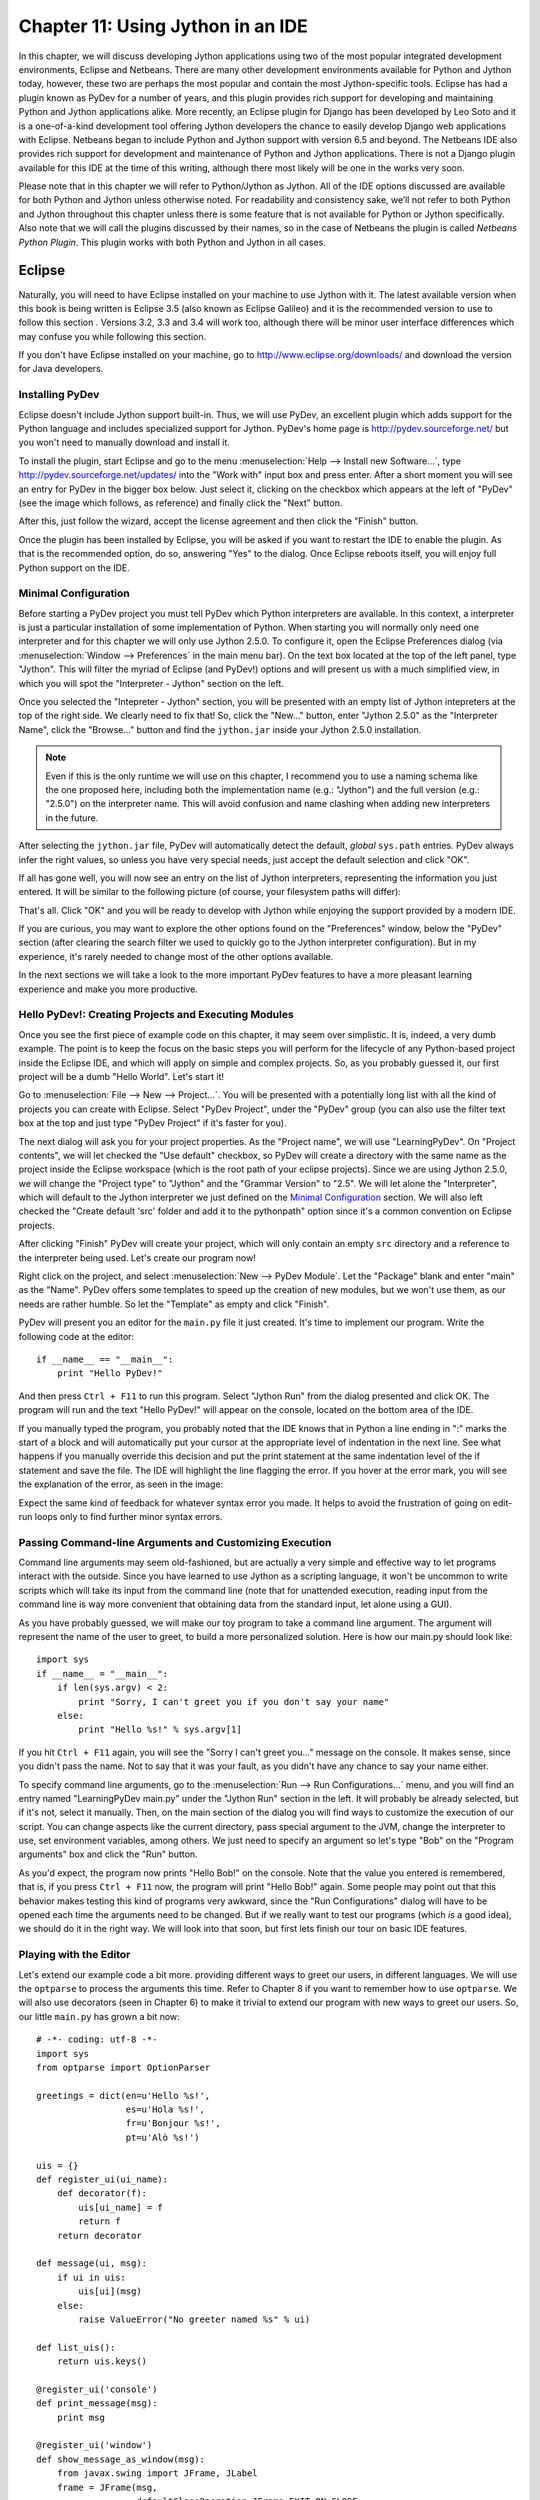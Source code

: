 ﻿Chapter 11: Using Jython in an IDE
+++++++++++++++++++++++++++++++++++

In this chapter, we will discuss developing Jython applications using two of the most popular integrated development environments, Eclipse and Netbeans.  There are many other development environments available for Python and Jython today, however, these two are perhaps the most popular and contain the most Jython-specific tools.  Eclipse has had a plugin known as PyDev for a number of years, and this plugin provides rich support for developing and maintaining Python and Jython applications alike.  More recently, an Eclipse plugin for Django has been developed by Leo Soto and it is a one-of-a-kind development tool offering Jython developers the chance to easily develop Django web applications with Eclipse.  Netbeans began to include Python and Jython support with version 6.5 and beyond.  The Netbeans IDE also provides rich support for development and maintenance of Python and Jython applications.  There is not a Django plugin available for this IDE at the time of this writing, although there most likely will be one in the works very soon.

Please note that in this chapter we will refer to Python/Jython as Jython.  All of the IDE options discussed are available for both Python and Jython unless otherwise noted.  For readability and consistency sake, we’ll not refer to both Python and Jython throughout this chapter unless there is some feature that is not available for Python or Jython specifically.  Also note that we will call the plugins discussed by their names, so in the case of Netbeans the plugin is called *Netbeans Python Plugin*.  This plugin works with both Python and Jython in all cases.


Eclipse
=======

Naturally, you will need to have Eclipse installed on your machine to use Jython
with it. The latest available version when this book is being written is
Eclipse 3.5 (also known as Eclipse Galileo) and it is the recommended version to
use to follow this section . Versions 3.2, 3.3 and 3.4 will work too, although
there will be minor user interface differences which may confuse you while
following this section.

If you don't have Eclipse installed on your machine, go to
http://www.eclipse.org/downloads/ and download the version for Java
developers.

Installing PyDev
----------------

Eclipse doesn't include Jython support built-in. Thus, we will use PyDev, an
excellent plugin which adds support for the Python language and includes
specialized support for Jython. PyDev's home page is
http://pydev.sourceforge.net/ but you won't need to manually download and
install it.

To install the plugin, start Eclipse and go to the menu :menuselection:`Help -->
Install new Software...`, type http://pydev.sourceforge.net/updates/ into the
"Work with" input box and press enter. After a short moment you will see an
entry for PyDev in the bigger box below. Just select it, clicking on the
checkbox which appears at the left of "PyDev" (see the image which follows, as
reference) and finally click the "Next" button.

.. image:: images/chapter11-pydev-installation-1.png
   :alt: PyDev Installation

After this, just follow the wizard, accept the license agreement and then click
the "Finish" button.

Once the plugin has been installed by Eclipse, you will be asked if you want to
restart the IDE to enable the plugin. As that is the recommended option, do so,
answering "Yes" to the dialog. Once Eclipse reboots itself, you will enjoy
full Python support on the IDE.

Minimal Configuration
---------------------

Before starting a PyDev project you must tell PyDev which Python interpreters
are available. In this context, a interpreter is just a particular installation
of some implementation of Python. When starting you will normally only need one
interpreter and for this chapter we will only use Jython 2.5.0. To configure it,
open the Eclipse Preferences dialog (via :menuselection:`Window --> Preferences`
in the main menu bar). On the text box located at the top of the left panel,
type "Jython". This will filter the myriad of Eclipse (and PyDev!) options and
will present us with a much simplified view, in which you will spot the
"Interpreter - Jython" section on the left.

Once you selected the "Intepreter - Jython" section, you will be presented with
an empty list of Jython intepreters at the top of the right side. We clearly
need to fix that! So, click the "New..." button, enter "Jython 2.5.0" as the
"Interpreter Name", click the "Browse..." button and find the ``jython.jar``
inside your Jython 2.5.0 installation.

.. note:: 

   Even if this is the only runtime we will use on this chapter, I recommend you
   to use a naming schema like the one proposed here, including both the
   implementation name (e.g.: "Jython") and the full version (e.g.: "2.5.0") on
   the interpreter name. This will avoid confusion and name clashing when adding
   new interpreters in the future.

After selecting the ``jython.jar`` file, PyDev will automatically detect the default,
*global* ``sys.path`` entries. PyDev always infer the right values, so unless
you have very special needs, just accept the default selection and click "OK".

If all has gone well, you will now see an entry on the list of Jython
interpreters, representing the information you just entered. It will be similar
to the following picture (of course, your filesystem paths will differ):

.. image:: images/chapter11-pydev-configuration-1.png
   :alt: PyDev Configuration: Jython Interpreter

That's all. Click "OK" and you will be ready to develop with Jython while
enjoying the support provided by a modern IDE.

If you are curious, you may want to explore the other options found on the
"Preferences" window, below the "PyDev" section (after clearing the search
filter we used to quickly go to the Jython interpreter configuration). But in my
experience, it's rarely needed to change most of the other options available.

In the next sections we will take a look to the more important PyDev features to
have a more pleasant learning experience and make you more productive.

Hello PyDev!: Creating Projects and Executing Modules
-----------------------------------------------------

Once you see the first piece of example code on this chapter, it may seem
over simplistic. It is, indeed, a very dumb example. The point is to keep the
focus on the basic steps you will perform for the lifecycle of any Python-based
project inside the Eclipse IDE, and which will apply on simple and complex
projects.  So, as you probably guessed it, our first project will be a dumb
"Hello World". Let's start it!

Go to :menuselection:`File --> New --> Project...`. You will be presented with a
potentially long list with all the kind of projects you can create with
Eclipse. Select "PyDev Project", under the "PyDev" group (you can also use the
filter text box at the top and just type "PyDev Project" if it's faster for you).

The next dialog will ask you for your project properties. As the "Project name",
we will use "LearningPyDev". On "Project contents", we will let checked the "Use
default" checkbox, so PyDev will create a directory with the same name as the
project inside the Eclipse workspace (which is the root path of your eclipse
projects). Since we are using Jython 2.5.0, we will change the "Project type" to
"Jython" and the "Grammar Version" to "2.5". We will let alone the
"Interpreter", which will default to the Jython interpreter we just defined on
the `Minimal Configuration`_ section. We will also left checked the "Create
default 'src' folder and add it to the pythonpath" option since it's a common
convention on Eclipse projects. 

After clicking "Finish" PyDev will create your project, which will only contain
an empty ``src`` directory and a reference to the interpreter being used. Let's
create our program now!

Right click on the project, and select :menuselection:`New --> PyDev
Module`. Let the "Package" blank and enter "main" as the "Name". PyDev offers
some templates to speed up the creation of new modules, but we won't use them,
as our needs are rather humble. So let the "Template" as empty and click
"Finish". 

PyDev will present you an editor for the ``main.py`` file it just created.
It's time to implement our program. Write the following code at the editor::

    if __name__ == "__main__":
        print "Hello PyDev!"

And then press ``Ctrl + F11`` to run this program. Select "Jython Run" from the
dialog presented and click OK. The program will run and the text "Hello PyDev!"
will appear on the console, located on the bottom area of the IDE.

If you manually typed the program, you probably noted that the IDE knows that in
Python a line ending in ":" marks the start of a block and will automatically
put your cursor at the appropriate level of indentation in the next line. See
what happens if you manually override this decision and put the print statement
at the same indentation level of the if statement and save the file. The IDE
will highlight the line flagging the error. If you hover at the error mark, you
will see the explanation of the error, as seen in the image:

.. image:: images/chapter11-pydev-editing-1.png
   :alt: PyDev Highlighting a Simple Error

Expect the same kind of feedback for whatever syntax error you made. It helps to
avoid the frustration of going on edit-run loops only to find further minor
syntax errors. 

Passing Command-line Arguments and Customizing Execution
--------------------------------------------------------

Command line arguments may seem old-fashioned, but are actually a very simple
and effective way to let programs interact with the outside. Since you have
learned to use Jython as a scripting language, it won't be uncommon to write
scripts which will take its input from the command line (note that for
unattended execution, reading input from the command line is way more convenient
that obtaining data from the standard input, let alone using a GUI).

As you have probably guessed, we will make our toy program to take a command
line argument. The argument will represent the name of the user to greet, to
build a more personalized solution. Here is how our main.py should look like::
    
    import sys
    if __name__ = "__main__":
        if len(sys.argv) < 2:
            print "Sorry, I can't greet you if you don't say your name"
        else: 
            print "Hello %s!" % sys.argv[1]

If you hit ``Ctrl + F11`` again, you will see the "Sorry I can't greet you..."
message on the console. It makes sense, since you didn't pass the name. Not to
say that it was your fault, as you didn't have any chance to say your name
either.

To specify command line arguments, go to the :menuselection:`Run --> Run
Configurations...` menu, and you will find an entry named "LearningPyDev
main.py" under the "Jython Run" section in the left. It will probably be already
selected, but if it's not, select it manually. Then, on the main section of the
dialog you will find ways to customize the execution of our script. You can
change aspects like the current directory, pass special argument to the JVM,
change the interpreter to use, set environment variables, among others. We just
need to specify an argument so let's type "Bob" on the "Program arguments" box
and click the "Run" button. 

As you'd expect, the program now prints "Hello Bob!" on the console. Note that
the value you entered is remembered, that is, if you press ``Ctrl + F11`` now,
the program will print "Hello Bob!" again. Some people may point out that this
behavior makes testing this kind of programs very awkward, since the "Run
Configurations" dialog will have to be opened each time the arguments need to be
changed. But if we really want to test our programs (which *is* a good idea), we
should do it in the right way. We will look into that soon, but first lets
finish our tour on basic IDE features.

Playing with the Editor
-----------------------

Let's extend our example code a bit more. providing different ways to greet our
users, in different languages. We will use the ``optparse`` to process the
arguments this time. Refer to Chapter 8 if you want to remember how to use
``optparse``. We will also use decorators (seen in Chapter 6) to make it trivial
to extend our program with new ways to greet our users. So, our little
``main.py`` has grown a bit now::
    
    # -*- coding: utf-8 -*-
    import sys
    from optparse import OptionParser
    
    greetings = dict(en=u'Hello %s!',
                     es=u'Hola %s!',
                     fr=u'Bonjour %s!',
                     pt=u'Alò %s!')
    
    uis = {}
    def register_ui(ui_name):
        def decorator(f):
            uis[ui_name] = f
            return f
        return decorator
    
    def message(ui, msg):
        if ui in uis:
            uis[ui](msg)
        else:
            raise ValueError("No greeter named %s" % ui)
        
    def list_uis():
        return uis.keys()
    
    @register_ui('console')
    def print_message(msg):
        print msg
    
    @register_ui('window')
    def show_message_as_window(msg):
        from javax.swing import JFrame, JLabel
        frame = JFrame(msg,
                       defaultCloseOperation=JFrame.EXIT_ON_CLOSE,
                       size=(100, 100),
                       visible=True)
        frame.contentPane.add(JLabel(msg))
            
    if __name__ == "__main__":
        parser = OptionParser()
        parser.add_option('--ui', dest='ui', default='console', 
                          help="Sets the UI to use to greet the user. One of: %s" %
                          ", ".join("'%s'" % ui for ui in list_uis()))
        parser.add_option('--lang', dest='lang', default='en',
                          help="Sets the language to use")
        options, args = parser.parse_args(sys.argv)
        if len(args) < 2:        
            print "Sorry, I can't greet you if you don't say your name"
            sys.exit(1)
        
        if options.lang not in greetings:
            print "Sorry, I don't speak '%s'" % options.lang
            sys.exit(1)
        
        msg = greetings[options.lang] % args[1] 
        
        try:
            message(options.ui, msg)
        except ValueError, e:
            print "Invalid UI name\n"    
            print "Valid UIs:\n\n" + "\n".join(' * ' + ui for ui in list_uis())
	    sys.exit(1)

    
Take a little time to play with this code in the editor. Try pressing ``Ctrl +
Space``, which is the shortcut for automatic code completion (also known as
"Intellisense" on Microsoft's parlance) on different locations. It will provide
completion for import statements (try completing that line just after the
``import`` token, or in the middle of the ``OptionParser`` token) and attribute
or method access (like on ``sys.exit`` or ``parser.add_option`` or even in
``JFrame.EXIT_ON_CLOSE`` which is accessing a Java class! ). It also provides
hints about the parameters in the case of methods. 

In general, every time you type a dot, the automatic completion list will pop
out, if the IDE knows enough about the symbol you just typed to provide
help. But you can also call for help at any given point. For example, go to the
bottom of the code and type ``message(``. Suppose you just forgot the order of
the parameters to that function. Solution: Press ``Ctrl + Space`` and PyDev will
"complete" the statement, using the name of the formal parameters of the
function. 

Also try ``Ctrl + Space`` on keywords like ``def``. PyDev will provide you
little templates which may save you some typing. You can customize the templates
on the :menuselection:`PyDev --> Editor --> Templates` section of the Eclipse
Preferences window (available on the :menuselection:`Window --> Preferences`
main menu).

The other thing you may have noted now that we have a more sizable program with
some imports, functions and global variables is the "Outline" panel in the
right side of the IDE window shows a tree-structure view of code being
edited showing such features. It also displays classes, by the way.

And don't forget to run the code! Of course, it's not much spectacular to see
that after pressing ``Ctrl + F11`` we still get the same boring "Hello Bob!"
text on the console. But if you edit the command line argument (as seen
recently, via the "Run Configurations..." dialog) to the following: ``Bob --lang
es --ui window``, you will get a nice window greeting Bob in Spanish. Also see
what happens if you specify a non supported UI (say, ``--ui speech``) or a
unsupported language. We even support the  ``--help``! So we have a generic,
polyglot greeter which also happens to be reasonably robust and user friendly
(for command line program standards, that is). 

At this point you are probably tired of manually testing the program editing the
command line argument on that dialog. Just one more extra section and we will
get into a better way to test our program using the IDE. Actually, part of the
next section will help us towards the solution.

A Bit of Structure: Packages, Modules and Navigation
----------------------------------------------------

If you like simplicity you may be asking (or swearing, depending on your
character) why I over-engineered the last example. There are simpler (in the
sense of a more concise and understandable code) solutions to the same problem
statement. But I needed to grow the our toy code to explore another aspect of
IDEs, which for some people are a big reason to use them: Organizing complex
code bases. And you don't expect me to put a full blown Pet Store example on
this book to get to that point, do you?  ;-)

So, let's suppose that the complications I introduced (mainly the
registry of UIs exposed via decorators) are perfectly justified, because we are
working on a slightly complicated problem. In other words: Let's extrapolate.

The point is, we know that the great majority of our projects can't be confined
to just one file (i.e, one python module). Even our very dumb example is
starting to get unpleasant to read. And, when we realize that we need more than
one module, we also realize we need to group our modules under a common
umbrella, to keep it clear that our modules form a coherent thing together and
to lower the chances of name clashing with other projects. So, as seen on
Chapter 7, the Python solution to this problem are modules and packages.

Our plan is to organize the code as follows. Everything will go under the
package ``hello``. The core logic, including the language support, will go into the
package itself (i.e, into its ``__init__.py`` file) and each UI will go into its
own module under the ``hello`` package. The ``main.py`` script will remain as the
command line entry point.

Right click on the project and select :menuselection:`New --> PyDev
Package`. Enter "hello" as the "Name" and click "Finish". PyDev will create the
package and open an editor for its ``__init.py__`` file. As I said, we will move
the core logic to this package, so this file will contain the following code,
extracted from our previous version of the main code::

    # -*- coding: utf-8 -*-
    greetings = dict(en=u'Hello %s!',
                     es=u'Hola %s!',
                     fr=u'Bonjour %s!',
                     pt=u'Alò %s!')
    
    class LanguageNotSupportedException(ValueError): 
        pass
    
    class UINotSupportedExeption(ValueError):
        pass
    
    uis = {}
    def register_ui(ui_name):
        def decorator(f):
            uis[ui_name] = f
            return f
        return decorator
    
    def message(ui, msg):
        '''
        Displays the message `msg` via the specified UI which has to be
	previously registered.
        '''
        if ui in uis:
            uis[ui](msg)
        else:
            raise UINotSupportedExeption(ui)
        
    def list_uis():
        return uis.keys()
    
    def greet(name, lang, ui):
        '''
        Greets the person called `name` using the language `lang` via the 
        specified UI which has to be previously registered.
        '''
        if lang not in greetings:
            raise LanguageNotSupportedException(lang)
        message(ui, greetings[lang] % name)
    
Note that I embraced the idea of modularizing our code, providing exceptions to
notify clients of problems when calling the greeter, instead of directly
printing messages on the standard output. 

Now we will create the ``hello.console`` module containing the console UI. Right
click on the project, select :menuselection:`New --> PyDev Module`, Enter
"hello" as the "Package" and "console" as the "Name". You can avoid to type the
package name if you right click on the package instead of the project. Click
"Finish" and copy the ``print_message`` function there::

    from hello import register_ui
    
    @register_ui('console')
    def print_message(msg):
        print msg

Likewise, create the ``window`` module inside the ``hello`` package, and put there the code for
``show_message_as_window``::

    from javax.swing import JFrame, JLabel
    from hello import register_ui

    @register_ui('window')
    def show_message_as_window(msg):
        frame = JFrame(msg,
                       defaultCloseOperation=JFrame.EXIT_ON_CLOSE,
                       size=(100, 100),
                       visible=True)
        frame.contentPane.add(JLabel(msg))
        
Finally, the code for our old ``main.py`` is slightly reshaped into the
following::

    import sys
    import hello, hello.console, hello.window 
    from optparse import OptionParser
            
    def main(args):
        parser = OptionParser()
        parser.add_option('--ui', dest='ui', default='console', 
                          help="Sets the UI to use to greet the user. One of: %s" %
                          ", ".join("'%s'" % ui for ui in list_uis()))
        parser.add_option('--lang', dest='lang', default='en',
                          help="Sets the language to use")
        options, args = parser.parse_args(args)
        if len(args) < 2:        
            print "Sorry, I can't greet you if you don't say your name"
            return 1    
        try:
            hello.greet(args[1], options.lang, options.ui)        
        except hello.LanguageNotSupportedException:
            print "Sorry, I don't speak '%s'" % options.lang
            return 1
        except hello.UINotSupportedExeption:
            print "Invalid UI name\n"    
            print "Valid UIs:\n\n" + "\n".join(' * ' + ui for ui in hello.list_uis())
            return 1
        return 0
        
    if __name__ == "__main__":
        main(sys.argv)

.. tip:: 

   Until now, we have used PyDev's wizards to create new modules and
   packages. But, as you saw on Chapter 7, modules are just files with the
   ``.py`` extension located on the ``sys.path`` or inside packages, and
   packages are just directories that happen to contain a ``__init__.py``
   file. So you may want to create modules using :menuselection:`New --> File`
   and packages using :menuselection:`New --> Folder` if you don't like the
   wizards.

Now we have our code split over many files. On a small project navigating
through it using the left-side project tree (called the "PyDev Package
Explorer") isn't difficult, but you can imagine that on a project with dozens of
files it will be difficult. So we will see some ways to ease the navigation of a
code base.

First, let's suppose you are reading ``main.py`` and want to jump to the
definition of the ``hello.greet`` function, called on the line 17. Instead of
manually changing to such file and scanning until finding the function, just
press ``Ctrl`` and click ``greet``. PyDev will automatically move you into the
definition. Also works on most variables and modules (try it on the import
statements, for example). 

Another good way to quickly jump between files without having to resort to the
Package Explorer is to use ``Ctrl + Shift + R``, which is the shortcut for "Open
Resource". Just type (part of) the file name you want to jump to and PyDev will
search on every package and directory of your open projects.

Finally, the IDE internally records an history of your "jumps" between files,
just like a web browser do for web pages you visit. And just like a web browser
you can go back and forward. To do this, use the appropriate button on the
toolbar or the default shortcuts which are ``Ctrl + Left`` and ``Ctrl + Right``.

Testing
-------

OK, it's about time to explore our options to test our code, without resorting
to the cumbersome manual black box testing we have been done changing the
command line argument and observing the output.

PyDev supports running PyUnit tests from the IDE, so we will write them. Let's
create a module named ``tests`` on the ``hello`` package with the following
code::

    import unittest
    import hello
    
    class UIMock(object):
        def __init__(self):
            self.msgs = []
        def __call__(self, msg):
            self.msgs.append(msg)    
    
    class TestUIs(unittest.TestCase):
        def setUp(self):
            global hello
            hello = reload(hello)
            self.foo = UIMock()
            self.bar = UIMock()
            hello.register_ui('foo')(self.foo)    
            hello.register_ui('bar')(self.bar)
            hello.message('foo', "message using the foo UI")
            hello.message('foo', "another message using foo")
            hello.message('bar', "message using the bar UI")
        
        def testBarMessages(self):
            self.assertEqual(["message using the bar UI"], self.bar.msgs) 
        
        def testFooMessages(self):
            self.assertEqual(["message using the foo UI", 
                              "another message using foo"],
                              self.foo.msgs)    
        def testNonExistentUI(self):
            self.assertRaises(hello.UINotSupportedExeption, 
                              hello.message, 'non-existent-ui', 'msg')
    
        def testListUIs(self):
            uis = hello.list_uis()
            self.assertEqual(2, len(uis))
            self.assert_('foo' in uis)
            self.assert_('bar' in uis)
    
As you can see, the test covers the functionality of the dispatching of messages
to different UIs. A nice feature of PyDev is the automatic discovery of tests,
so you don't need to code anything else to run the tests above. Just right click
on the ``src`` folder on the Package Explorer and select :menuselection:`Run As
--> Jython unit-test`. You will see the output of the test almost immediately on
the console::

    Finding files...
    ['/home/lsoto/eclipse3.5/workspace-jythonbook/LearningPyDev/src/'] ... done
    Importing test modules ... done.
    
    testBarMessages (hello.tests.TestUIs) ... ok
    testFooMessages (hello.tests.TestUIs) ... ok
    testListUIs (hello.tests.TestUIs) ... ok
    testNonExistentUI (hello.tests.TestUIs) ... ok
    
    ----------------------------------------------------------------------
    Ran 4 tests in 0.064s
    
    OK

Python's unittest is not the only testing option on the Python world. A
convenient way to do tests which are more black-box-like than unit test, though
equally automated is doctest. 

.. note::

   We will cover testing tools in much greater detail in Chapter 19, so take a look
   at that chapter if you feel too disoriented.

The nice thing about doctests is that they look like a interactive session with
the interpreter, which makes them quite legible and easy to create. We will test
our console module using a doctest.

First, click the rightmost button on the console's toolbar (you will recognize
it as the one with a plus sign on its upper left corner, which has the "Open
Console" tip when you pass the mouse over it). From the menu, select "PyDev
Console". To the next dialog answer "Jython Console". After doing this you will
get an interactive interpreter embedded on the IDE.

Let's start exploring our own code using the interpreter::

     >>> from hello import console
     >>> console.print_message("testing")
     testing

I highly encourage you to type those two commands yourself. You will note how
code completion also works on the interactive interpreter!

Back to the topic, we just interactively checked that our console module works
as expected. The cool thing is that we can copy and paste this very snippet as a
doctest which will serve to automatically check that the behavior we just tested
will stay the same in the future. 

Create a module named ``doctests`` inside the ``hello`` package, and paste those
three lines from the interactive console, surrounding them by triple quotes
(since they are not syntactically correct python code after all). After adding a
little of boilerplate to make this file executable, it will look like this::

    """
    >>> from hello import console
    >>> console.print_message("testing")
    testing
    """
    
    if __name__ == "__main__":
        import doctest
        doctest.testmod(verbose=True)

After doing this, you can run this test via the :menuselection:`Run --> Jython
run` menu while ``doctests.py`` is the currently active file on the editor.  If
all goes well, you will get the following output::

    Trying:
        from hello import console
    Expecting nothing
    ok
    Trying:
        console.print_message("testing")
    Expecting:
        testing
    ok
    1 items passed all tests:
       2 tests in __main__
    2 tests in 1 items.
    2 passed and 0 failed.
    Test passed.

After running the doctest you will notice that your interactive console has gone
away, replaced by the output console showing the test results. To go back to the
interactive console, look for the console button in the console tab toolbar, exactly
at the left of the button you used to spawn the console, Then, on the dropdown
menu select the "PyDev Console" as shown in the next image.

.. image:: images/chapter11-pydev-console-select.png
   :alt: Bringing back the interactive console.

As you can see, you can use the interactive console to play with your code, try
ideas and test them. And later a simple test can be made just by copying and
pasting text from the same interactive console session. Of special interest is
the fact that, since Jython code can access Java APIs quite easily, you can also
test classes written with Java in this way!

Adding Java libraries to the project
------------------------------------

Finally, I will show you how to integrate Java libraries into your
project. I said some pages ago that we could add a "speech" interface for our
greeter. It doesn't sound like a bad idea after all, since (like on almost any
aspect) the Java world has good libraries to solve that problem.

We will use the FreeTTS library, which can be downloaded from
http://freetts.sourceforge.net/docs/index.php. (You should download the binary
version)

After downloading FreeTTS you will have to extract the archive on some place on
your hard disk. Then, we will import a JAR file from FreeTTS into our PyDev
project.

Right click the project and select "Import...". Then choose
:menuselection:`General --> File System` and browse to the directory in which
you expanded FreeTTS and select it.  Finally, expand the directory on the left
side panel and check the ``lib`` subdirectory. See the following image as
reference.

.. image:: images/chapter11-pydev-importing-freetts.png
   :alt: Importing ``freetts.jar`` into the PyDev Project

After clicking finish you will see that the file is now part of your project. 

.. tip:: 

   Alternatively, and depending on your operating system, the same operation can
   be performed copying the file from the file manager and pasting it into the
   project (either via menu, keyboard shortcuts or drag & drop).

Now, the file is part of the project, but we need to tell PyDev that the file is
a JAR file and should be added to the ``sys.path`` of our project
environment. To do this right click on the project and select "Properties". Then
on the left panel of the dialog select "PyDev - PYTHONPATH". Then click the "Add
zip/jar/egg" button and select the ``lib/freetts.jar`` file on the right side of the
dialog that will pop out. Click OK on both dialogs and you are ready to use this
library from Python code.

The code for our new ``hello.speech`` module is as follows::

    from com.sun.speech.freetts import VoiceManager
    from hello import register_ui
    
    @register_ui('speech')
    def speech_message(msg):
        voice = VoiceManager().getVoice("kevin16")
        voice.allocate()
        voice.speak(msg)
        voice.deallocate()

If you play with the code on the editor you will notice that PyDev also provides
completion for imports statement referencing the Java library we are using.

Finally, we will change the second line of ``main.py`` from::

    import hello, hello.console, hello.window 

to::

    import hello, hello.console, hello.window, hello.speech

In order to load the speech UI too. Feel free to power on the speakers and let
the computer greet yourself and your friends!

There you go, our humble greeter has finally evolved into a quite interesting,
portable program with speech synthesis abilities. It's still a toy, but one
which shows how quick you can move with the power of Jython, the diversity of
Java and the help of an IDE.

Other topics
------------

I have covered most of the PyDev features, but I've left a few unexplored. We
will take a look at what we've missed before ending this half-chapter dedicated
to PyDev.

Debugging
~~~~~~~~~

PyDev offers full debugging abilities for your Jython code. To try it just put
some breakpoints on your code double clicking on the left margin of the
editor, and then start your program using the ``F11`` shortcut instead of
``Ctrl + F11``. 

Once the debugger hits your breakpoint, the IDE will ask you to change its
perspective. It means that it will change to a different layout, better suited
for debugging activities. Answer yes to such dialog and you will find yourself
on the debugging perspective which looks like the following image:

.. image:: images/chapter11-pydev-debug-session.png
   :alt: PyDev's Jython Debugger.

In few words, the perspective offers the typical elements of a debugger: the
call stack, the variables for each frame of the call stack, a list of
breakpoints, and the ability to "Step Into" (``F5``), "Step Over" (``F6``) and
"Resume Execution" (``F8``) among others.

Once you finish your debugging session, you can go back to the normal editing
perspective by selecting "PyDev" on the upper right area of the main IDE Window
(which will have the "Debug" button pushed while staying in the debugging
perspective).

Refactoring
~~~~~~~~~~~

PyDev also offers some basic refactoring abilities. Some of them are limited to
CPython, but others, like "Extract Method" work just fine with Jython
projects. I encourage you to try them to see if they fit your way of
work. Sometimes you may prefer to refactor manually since the task tend do not
be as painful as in Java (or any other statically typed language without type
inference). On the other hand, when the IDE can do the right thing for you and
avoid some mechanical work, you will be more productive.
  
(Half-)Conclusion
-----------------

PyDev is a very mature plugin for the Eclipse platform which can be an important
element in your toolbox. Automatic completion ans suggestions helps a lot when
learning new APIs (both Python APIs and Java APIs!) specially if paired with the
interactive console. It is also a good way to introduce a whole team into Jython
or into an specific Jython project, since the project-level configuration can be
shared via normal source control system. Not to mention that programmers coming
from the Java world will find themselves much more comfortable on a familiar
environment.

To me, IDEs are a useful part of my toolbox, and tend to shine on big codebases
and/or complex code which I don't completely understand yet. Powerful navigation
and refactoring abilities are key on the process of understanding such kind of
projects and are features that should only improve in the future.

Finally, the debugging capabilities of PyDev are superb and will end your days
of using ``print`` as a poor man's debugger (Seriously, I did that for a
while!). Even more advanced Python users who master the art of ``import pdb;
pdb.set_trace()`` should give it a try.

Now, this is a "half-conclusion" because PyDev isn't the only IDE available for
Jython. If you are already using the Netbeans IDE or didn't like Eclipse or
PyDev for some reason, take a look at the rest of this chapter in which we will
cover the Netbeans plugin for Python development.
    
Netbeans 
========

The Netbeans integrated development environment has been serving the Java community well for over ten years now.  During that time, the tool has matured quite a bit from what began as an ordinary Java development tool into what is today an advanced development and testing environment for Java and other languages alike.  As Java and JavaEE application development still remain an integral part of the tool, other languages such as JRuby, Jython, Groovy, and Scala have earned themselves a niche in the tool as well.  Most of these languages are supported as plugins to the core development environment, which is what makes Netbeans such an easy IDE to extend as it is very easy to build additional features to distribute.  The Python support within Netbeans began as a small plugin known as nbPython, but it has grown into a fully-featured Python development environment and it continues to grow.

The Netbeans Python support provides developers with all of the expected IDE features such as code completion, color coding, and easy runtime development.  It also includes some nice advanced features for debugging applications and the like.  

IDE Installations and Configurations
====================================


The first step for installing the Netbeans Python development environment is to download the current release of the Netbeans IDE.  At the time of this writing, Netbeans 6.7 was the most recent release, hot off the presses in fact.  You can find the IDE download by going to the website http://www.netbeans.org and clicking on the download link.  Once you do so, you’ll be presented with plenty of different download options.  These are variations of the IDE that are focused on providing different features for developers depending upon what they will use the most.  Nobody wants a bulky, memory hungry development tool that will overhaul a computer to the extreme.  By providing several different configuration of the IDE, Netbeans gives you the option to leave off the extras and only install those pieces that are essential to your development.  The different flavors for the IDE include Java SE, Java, Ruby, C/C++, PHP, and All.  For those developers only interested in developing core Java applications, the Java SE download would suffice.  Likewise, someone interested in any of the other languages could download the IDE configuration specific to that language.  For the purposes of this book and in my everyday development, I use the “All” option as I enjoy having all of the options available.  However, there are options available for adding features if you download only the Java SE or another low-profile build and wish to add more later.


At the time of this writing, there was also a link near the top of the downloads page for PythonEA distribution.  If that link or a similar Python Netbeans distribution link is available then you can use it to download and install just the Jython-specific features of the Netbeans IDE.  I definitely do not recommend taking this approach unless you plan to purely code Jython applications alone.  It seems to me that a large population of the Jython developer community also codes some Java, and may even integrate Java and Jython within their applications.  If this is the case, you will want to have the Java-specific features of Netbeans available as well.  That is why I do not recommend the Python-only distribution for Jython developers, but the choice is there for you to make.

Now that you’ve obtained the IDE, it is easy to install in any environment using the intuitive Netbeans installer.  Perhaps the most daunting task when using a new IDE is configuring it for your needs.  This should not be the case with Netbeans though because the configuration for Java and Python alike are quite simple.  For instance, if you working with the fully-featured installation, you will already have application servers available for use as Netbeans installs Glassfish by default.  Note that it is a smart idea to change that admin password very soon after installation in order to avoid any potentially embarrassing security issues.

When the IDE initially opens up, you are presented with a main window that includes links to blogs and articles pertaining to Netbeans features.  You also have the standard menu items available such as File, Edit, Tools, and so on.  In this chapter we will specifically cover the configuration and use of the Jython features, however, there are very useful tutorials available online and in book format for covering other Netbeans features.  One thing you should note at this point is that with the initial installation, Python/Jython development tools are not yet installed unless you chose to install the *PythonEA* distribution.  Assuming that you have installed the full Netbeans distribution, you will need to add the Python plugin via the Netbeans plugin center.  You will need to go to the *Tools* menu and then open the *Plugins *submenu.  From there, you should choose the *Available Plugins* tab and sort by category.  Select all of the plugins in the *Python* category and then install.  This option will install the Python plugin as well as a distribution of Jython.  You will need to follow on-screen directions to complete the installation.

Once the plugin has been successfully installed then it is time to configure your Python and Jython homes.  To do so, go to the *Tools* menu and then open the *Python Platforms* menu as this will open the platform manager for Python/Jython.  At the time of this writing, the default Jython version that was installed with the Python plugin was 2.5b0+, even though 2.5.0 final has been release.  As this is the case, go ahead and add your Jython 2.5.0 final installation as a platform option and make it the default.  To do so, click on the *New* button underneath the platform listing.  You can try to select the *Auto Detect* option, but I did not have luck with Netbeans finding my Jython installation for 2.5.0 final using it.  If you choose the *New* button then you will be presented with a file chooser window.  You should choose the Jython executable that resides in the area <JYTHON_HOME>/bin and all of the other necessary fields will auto-populate with the correct values.  Once completed, choose the *Close* button near the bottom of the *Python Platform Manager* window.  You are now ready to start programming with Python and Jython in Netbeans.


Advanced Python Options
=======================

If you enter the Netbeans preferences window then you will find some more advanced options for customizing your Python plugin.  If you go to the *Editor* tab, you can set up Python specific options for formatting, code templates, and hints.  In doing so, you can completely customize the way that Netbeans displays code and offers assistance when working with Jython.  You can also choose to set up different fonts and coloring for Python code by selecting the *Fonts and Colors* tab.  This is one example of just how customizable Netbeans really is because you can set up different fonts and colors for each language type.

If you choose the *Miscellaneous* tab then you can add different file types to the Netbeans IDE and associate them with different IDE features.  If you look through the pull-down menu of files, you can see that files with the extension of *py* or *pyc* are associated as Python files.  This ensures that files with the associated extensions will make use of their designated Netbeans features.  For instance, if we wanted to designate our Jython files with the extension of *jy*, we could easily do so and associate this extension with Python files in Netbeans.  Once we’ve made this association then we can create files with an extension of *jy* and use them within Netbeans just as if they were Python files.  Lastly, you can alter a few basic options such as enabling prompting for python program arguments, and changing debugger port and shell colors from the *Python* tab in Netbeans preferences.  

General Jython Usage
====================

As stated previously in the chapter, there are a number of options when using the Netbeans Python solution.  There are a few different selections that can be made when creating a new Jython project.  You can either choose to create a *Python Project* or *Python Project with Existing Sources*.  These two project types are named quite appropriately as a *Python Project* will create an empty project, and

Once created it is easy to develop and maintain applications and scripts alike.  Moreover, you can debug your application and have Netbeans create tests if you choose to do so.  One of the first nice features you will notice is the syntax coloring in the editor.  



Stand Alone Jython Apps
=======================

In this section, I will discuss how to develop a stand-alone Jython application within Netbeans.  We will use a variation of the standard *HockeyRoster* application that I have used in other places throughtout the book.  Overall, the development of a stand alone Jython application in Netbeans differs very little from a stand alone Java application.  The main difference is that you will have different project properties and other options available that pertain to creating Jython.  And obviously you will be developing in Jython source files along with all of the color coding and code completion that the Python plugin has to offer.

To get started, go ahead and create a new Python Project by using the *File* menu or the shortcut in the Netbeans toolbar.  For the purposes of this section, name the new project *HockeyRoster*.  Uncheck the option to *Create Main File* as we will do this manually.  Once your project has been created, explore some of the options you have available by right-clicking (ctrl-click) on the project name.  The resulting menu should allow you the option to create new files, run, debug, or test your application, build eggs, work with code coverage, and more.  At this point you can also change the view of your Python packages within Netbeans by choosing the *View Python Packages as* option.  This will allow you the option to either see the application in *list* or *tree* mode, your preference.  You can search through your code using the *Find* option, share it on Kenai with the integrated Netbeans Kenai support, look at the local file history, or use your code with a version control system.  Click on the *Properties* option and the *Project Properties* window should appear.  From within the *Project Properties* window, there are options listed on the left-hand side including *Source*, *Python*, *Run*, and *Formatting*.  The *Source* option provides the ability to change source location or add new source locations to your project.  The *Test Root Folders* section within this option allows you to add a location where Python tests reside so that you can use them with your project.  The *Python* option allows you to change your Python platform and add locations, JARs, and files to your Python path.  Changing your Python platform provides a handy ability to test your program on Jython and Python alike, if you want to ensure that your code works on each platform.  The *Run* option provides the ability to add or change the *Main* module, and add application arguments.  Lastly, the *Formatting* option allows you to specify different formatting options in Netbeans for this particular project.  This is great because each different project can have different colored text, etc. depending upon the options chosen.

At this point, create the *Main* module for the *HockeyRoster* application by using the *File* and then *New* drop-down menu, right-clicking (cntrl-click) on the project, or using the toolbar icon.  From here you can either create an Executable Module, Module, Empty Module, Python Package, or Unit Test.  Chooose to create an Executable Module and name the main file *HockeyRoster.py*, and keep in mind that when we created the project we had the ability to have the IDE generate this file for us but we chose to decline.  Personally, I like to organize my projects using the Python packaging system.  Create a some packages now using the same process that you used to create a file and name the package *org*.  Add another package within the first and name it *jythonbook*.  Once created, drag your *HockeyRoster.py* module into the *jythonbook* package to move it into place.  Note that you can also create several packages at the same time by naming a package like *org.jythonbook*, which will create both of the resulting packages.

The *HockeyRoster.py* main module will be the implementation module for our application, but we still need somewhere to store each of the player's information.  For this, we will create class object container named *Player.py*.  Go ahead and create an "Empty Module" named *Player* within the same *jythonbook* package.  Now we will code the *Player* class for our project.  To do so, erase the code that was auto-generated by Netbeans in the *Player.py* module and type the following.  Note that you can change the default code that is created when generating a new file by changing the template for Python applications. ::


        # Player.py
        #
        # Class container to hold player information
        
        
        class Player:
            
            # Player attributes
            
            id = 0
            first = None
            last = None
            position = None
            goals = 0
            assists = 0
            
            
            def create(self, id, first, last, position):
                self.id = id
                self.first = first
                self.last = last
                self.position = position
                
            def set_goals(self, goals):
                self.goals = goals
                
            def add_goal(self):
                self.goals = goals + 1
                
            def get_goals(self):
                return self.goals
            
            def set_assists(self, assists):
                self.assists = assists
                
            def add_assist(self):
                self.assists = assists + 1
                
            def get_assists(self):
                return self.assists

The first thing to note is that Netbeans will maintain your indentation level.  It is also easy to tab backwards by using the SHIFT + TAB keyboard shortcut.  Using the default environment settings, the keywords should be in a different color (blue by default) than the other code.  Method names will be in bold, and references to *self* or variables will be in a different color as well.  You should notice some code completion, mainly the automatic *self* placement after you type a method name and then the right parentheses.  Other subtle code completion features also help to make our development lives easier.  If you make an error, indentation or otherwise, you will see a red underline near the error as well as a red error badge on the line number within the left-hand side of the editor.  Netbeans will offer you some assistance in determining the cause of the error if you hover your mouse over the red error badge or underline.

Now that we have coded the first class in our stand-alone Jython application, it is time to take a look at the implementation code.  The *HockeyRoster.py* module is the heart of our roster application as it controls what is done with the team.  We will use the *shelve* technique to store our *Player* objects to disk for the roster application.  As you can see from the code below, this is a very basic application and is much the same as the implementation that will be found in the next chapter using Hibernate persistence. ::

        
        # HockeyRoster.py
        #
        # Implemenatation logic for the HockeyRoster application
        
        # Import Player class from the Player module
        
        from Player import Player
        import shelve
        import sys
        
        # Define a list to hold each of te Player objects
        playerList = []
        factory = None
        
        # Define shelve for storage to disk
        playerData = None
        
        # makeSelection()
        #
        # Creates a selector for our application.  The function prints output to the
        # command line.  It then takes a parameter as keyboard input at the command line
        # in order to choose our application option.
        
        def makeSelection():
            validOptions = ['1','2','3','4','5']
            print "Please chose an option\n"
        
            selection = raw_input("Press 1 to add a player, 2 to print the roster, 3 to search for a player on the team, 4 to remove player, 5 to quit: ")
            if selection not in validOptions:
                print "Not a valid option, please try again\n"
                makeSelection()
            else:
                if selection == '1':
                    addPlayer()
                elif selection == '2':
                    printRoster()
                elif selection == '3':
                    searchRoster()
                elif selection == '4':
                    removePlayer()
                else:
                    print "Thanks for using the HockeyRoster application."
        
        # addPlayer()
        #
        # Accepts keyboard input to add a player object to the roster list.  This function
        # creates a new player object each time it is invoked and appends it to the list.
        def addPlayer():
            addNew = 'Y'
            print "Add a player to the roster by providing the following information\n"
            while addNew.upper() == 'Y':
                first = raw_input("First Name: ")
                last = raw_input("Last Name: ")
                position = raw_input("Position: ")
                
                id = returnPlayerCount() + 1
                print id
                #set player and shelve
                player = Player(id, first, last, position)
                playerData[str(id)] = player
        
        
                print "Player successfully added to the roster\n"
                addNew = raw_input("Add another? (Y or N)")
            makeSelection()
        
        # printRoster()
        #
        # Prints the contents of the list to the command line as a report
        def printRoster():
            print "====================\n"
            print "Complete Team Roster\n"
            print "======================\n\n"
            playerList = returnPlayerList()
            for player in playerList.keys():
                print "%s %s - %s" % (playerList[player].first, playerList[player].last, playerList[player].position)
            print "\n"
            print "=== End of Roster ===\n"
            makeSelection()
        
        # searchRoster()
        #
        # Takes input from the command line for a player's name to search within the
        # roster list.  If the player is found in the list then an affirmative message
        # is printed.  If not found, then a negative message is printed.
        def searchRoster():
            index = 0
            found = False
            print "Enter a player name below to search the team\n"
            first = raw_input("First Name: ")
            last = raw_input("Last Name: ")
            position = None
            playerList = returnPlayerList()
            for playerKey in playerList.keys():
                player = playerList[playerKey]
                if player.first.upper() == first.upper() and player.last.upper() == last.upper():
                    found = True
                    position = player.position
            if found:
                print '%s %s is in the roster as %s' % (first, last, position)
            else:
                print '%s %s is not in the roster.' % (first, last)
            makeSelection()
        
        def removePlayer():
            index = 0
            found = False
            print "Enter a player name below to remove them from the team roster\n"
            first = raw_input("First Name: ")
            last = raw_input("Last Name: ")
            position = None
            playerList = returnPlayerList()
            for playerKey in playerList.keys():
                player = playerList[playerKey]
                if player.first.upper() == first.upper() and player.last.upper() == last.upper():
                    found = True
                    foundPlayer = player
            if found:
                print '%s %s is in the roster as %s, are you sure you wish to remove?' % (foundPlayer.first, foundPlayer.last, foundPlayer.position)
                yesno = raw_input("Y or N")
                if yesno.upper() == 'Y':
                        # remove player from shelve
                        print 'The player has been removed from the roster', foundPlayer.id
                        del(playerData[str(foundPlayer.id)])
                else:
                    print 'The player will not be removed'
            else:
                print '%s %s is not in the roster.' % (first, last)
            makeSelection()
        
        def returnPlayerList():
            playerList = playerData
            return playerList
        
        def returnPlayerCount():
            return len(playerData.keys())
        
        
        # main
        #
        # This is the application entry point.  It simply prints the applicaion title
        # to the command line and then invokes the makeSelection() function.
        if __name__ == "__main__":
            print sys.path
            print "Hockey Roster Application\n\n"
            playerData = shelve.open("players")
            makeSelection()

The code should be relatively easy to follow at this point in the book.  The *main* function initiates the process as expected, and as you see it either creates or obtains a reference to the shelve or dictionary where the roster is stored.  Once this occurs then the processing is forwarded to the *makeSelection()* function that drives the program.  The important thing to note here is that when using Netbeans the code is layed out nicely, and that code completion will assist with imports and completion of various code blocks.  To run your program, you can either right-click (CTRL+CLICK) on the project or set the project as the main project within Netbeans and use the toolbar or pull-down menus.  If everything has been set up correctly then you should see the program output displaying in the Netbeans *output* window.  You can interact with the output window just as you would with the terminal.


Jython and Java Integrated Apps
===============================

Rather than repeat the different ways in which Jython and Java can be intermixed within an application, this section will focus on how to do so from within the Netbeans IDE.  There are various approaches that can be taken in order to perform integration, so this section will not cover all of them.  However, the goal is to provide you with some guidelines and examples to use when developing integrated Jython and Java applications within Netbeans.

Using a JAR or Java Project in Your Jython App
----------------------------------------------

Making use of Java from within a Jython application is all about importing and ensuring that you have the necessary Java class files and/or JAR files in your classpath.  In order to achieve this technique successfully, you can easily ensure that all of the necessary files will be recognized by the Netbeans project.  Therefore, the focus of this section is on using the Python project properties to set up the sys.path for your project.  To follow along, go ahead and use your *HockeyRoster* Jython project that was created earlier in this section.

Let's say that we wish to add some features to the project that are implemented in a Java project named *HockeyIntegration* that we are coding in Netbeans.  Furthermore, let's assume that the *HockeyIntegration* Java project compiles into a JAR file.  In order to use this project from within our *HockeyRoster* project, you'll need to open up the project properties by right-clicking on your Jython project and choosing the *Properties* option.  Once the window is open then click on the *Python* menu item on the left-hand side of the window.  This will give you access to the sys.path so you can add other Python modules, eggs, Java classes, JAR files, etc.  Click on the *Add* button and then traverse to the project directory for the Java application you are developing.  Once there, go within the *dist* directory and select the resulting JAR file and click *OK*.  You can now use any of the Java project's features from within your Jython application.


If you are interested in utilizing a Java API that exists within the standard Java library then you are in great shape.  As you should know by now, Jython automatically provides access to the entire Java standard library.  You merely import the Java that you wish to use within your Jython applicaton and begin using, nothing special to set up within Netbeans.  At the time of this writing, the Netbeans Python EA did not support import completion for the standard Java library.  However, I suspect that this feature will be added in a subsequent release.

Using Jython in Java
--------------------

If you are interested in using Jython or Python modules from within your Java applications, Netbeans makes it easy to do.  As mentioned in Chapter 10, the most common method of utilizing Jython from Java is to use the object factory pattern.  However, there are other ways to do this such as using the *clamp* project which is not yet production ready at the time of this writing.  For the purposes of this section, we'll discuss how to utilize another Netbeans Jython project as well as other Jython modules from within your Java applicaton using the object factory pattern.

In order to effectively demonstrate the use of the object factory pattern from within Netbeans, we'll be making use of the *PlyJy* project which provides object factory implementations that can be used out-of-the-box.  If you haven't done so already, go to the *Project Kenai* site find the *PlyJy* project and download the provided JAR.  We will use the Netbeans project properties window in our Java project to add this JAR file to our project.  Doing so will effectively diminish the requirement of coding any object factory implementations by hand and we'll be able to directly utilize Jython classes in our project.

Create a Java project named *ObjectFactoryExample* by using the "New->Project->Java Application" selection.  Once you've done so, right-click (CNTRL+CLICK) on the project and choose *Properties*.  Once the project properties window appears, click on the *Libraries* option on the left-hand side.  From there, add the *PlyJy* JAR file that you previously downloaded to your project classpath.  You will also have to add the *jython.jar* file for the appropriate version of Jython that you wish to use.  In our case, we will utilize the Jython 2.5.0 release.


The next step is to ensure that any and all Jython modules that you wish to use are in your CLASSPATH somewhere.  This can be easily done by either adding them into your application as regular code modules somewhere and then going into the project properties window and including that directory in "Compile-Time Libraries" list contained the *Libraries* section by using the "Add JAR/Folder" button.  Although this step may seem unncessary because the modules are already part of your project, it must be done in order to place them into your CLASSPATH.  Once they've been added to the CLASSPATH successfully then you can begin to make use of them via the object factory pattern.  Netbeans will seamlessly use the modules in your application as if all of the code was written in the same language.


Developing Web Apps (Django, etc)
=================================

As of the time of this writing, Netbeans has very little support for developing Jython web applications as far as frameworks go.  Developing simple servlets and/or applets with Jython are easy enough with just creating a regular web application and setting it up accordingly.  However, making full use of a framework such as Django from within Netbeans is not available as of version 6.7.  There are many rumors and discussions in the realm of a Django plugin to become part of the Netbeans 7 release, but perhaps that will be covered in a future edition of this book.  In the meantime we need to make use of Netbeans in it's current form, without a plugin specifically targeted for Jython web development.  Although there are a few hurdles and none of the frameworks can be made completely functional from within the tool, there are some nice tricks that can be played in order to allow Jython web development worth executing within Netbeans.

In order to deploy a standard web application in Netbeans and make use of Jython servlets and/or applets, simply create a standard web application and then code the Jython in the standard servlet or applet manner.  Since there are no plugins to support this work it is all a manual process.  Something tells me that making use of the fine code completion and semantec code coloring is a nice perk even if there aren't any wizards to assist you in coding your *web.xml* configuration.  Since there are not any wizards to help us out, we will only mention that Netbeans makes standard web Jython web development easier by utilizing the features of the IDE, not abstracting away the coding and instead completing wizards.

Using Django in Netbeans
------------------------

As stated at the beginning of this section, it is not a very straight forward task if you wish to develop Jython web applications utilizing a standard framework from within Netbeans.  However, with a little extra configuration and some manual procedures it is easy enough to do.  In this section I will demonstrate how we can make use of Netbeans for developing a Django application without using any Netbeans plugins above and beyond the standard Python support.  You will see that Jython applicatons can be run, tested, and verified from within the IDE with very little work.  Since there are a few steps in this section that may be more difficult to visualize, please use the provided screen shots to follow along if you are not using Netbeans while reading this text.

In order to effectively create and maintain a Django website, you need to have the ability to run commands against *manage.py*.  Unfortunately, there is no built in way to easily do this within the IDE so we have to use the terminal or command line along with the IDE to accomplish things.  Once we create the project and set it up within Netbeans then we can work with developing it from within Netbeans and you can also set up the project *Run* feature to startup the Django server.

Assuming that you already have Django setup and configured along with the Django-Jython project on your machine, the first step in using a Django project from within Netbeans is actually creating the project.  If you are working with a Django project that has already been created then you can skip this step, but if not then you will need to go to the terminal or command-line and create the project using *django-admin.py*.  For the purposes of this tutorial, let's call our Django site *NetbeansDjango*. ::

        django-admin.py startproject NetbeansDjango

Now we should have the default Django site setup and we're ready to bring it into Netbeans.  To do this, start a new Python project within Netbeans using the *Python Project with Existing Sources* option, and be sure to set your Python Platform to Jython 2.5.0 so we are using Jython.  After hitting the *Next* button we have the ability to add sources to our project.  Hit the *Add* button and choose the select the main project folder, so in our case select the *NetbeansDjango* folder.  This will add our project root as the source root for our application.  In turn, it adds our Django setup files such as *manage.py* to our project.  After doing so your project should look something like the following screenshot.

In this next step, we will configure the Netbeans project *Run* option so that it starts up the Django web server for us.  To do so, right-click (CNTRL+CLICK) on the newly created project and go to *Properties*.  From there choose the *Python* option in the left-hand menu and add the Django directory (containing the bin, conf, contrib, core, etc. files) to your path.  For this tutorial we will also make use of the Postgresql database, so you'll want to also add the *postgresql.jar* to your Python path.  Next, select the *Run* option from the left-hand menu and add *manage.py* as the main module, and add *runserver* as the application argument.  This will essentially hook-up the *Run* project option to the Django *manage.py* such that it will invoke the Django webserver to start up.

At this point, we are ready to begin developing our Django application.  So with a little minor setup and some use of the terminal or command-line we are able to easily use Netbeans for developing Django projects.  There are a few minor inconsistencies with this process however, note that there is no real integrated way to turn off the webserver as yet so once it is started we can either leave it running or stop it via your system process manager.  Otherwise you can hook up different options to the Netbeans *Run* project command such as *syncdb* by simply choosing a different application argument in the project properties.  If you use this methodology, then you can simply start and stop the Django web server via the terminal as normal.  I have also found that after running the Django web server you will have to manually delete the *settings$.py.class* file that is generated before you can run the server again or else it will complain.

In future versions of Netbeans, namely the Netbeans 7 release, it is expected that Django functionality will be built into the Python support.  We will have to take another look at using Django from within Netbeans at that time.  For now, this procedure works and it does a fine job.  You can make use of similar procedures to use other web frameworks such as Pylons from within Netbeans.

Conclusion
==========




